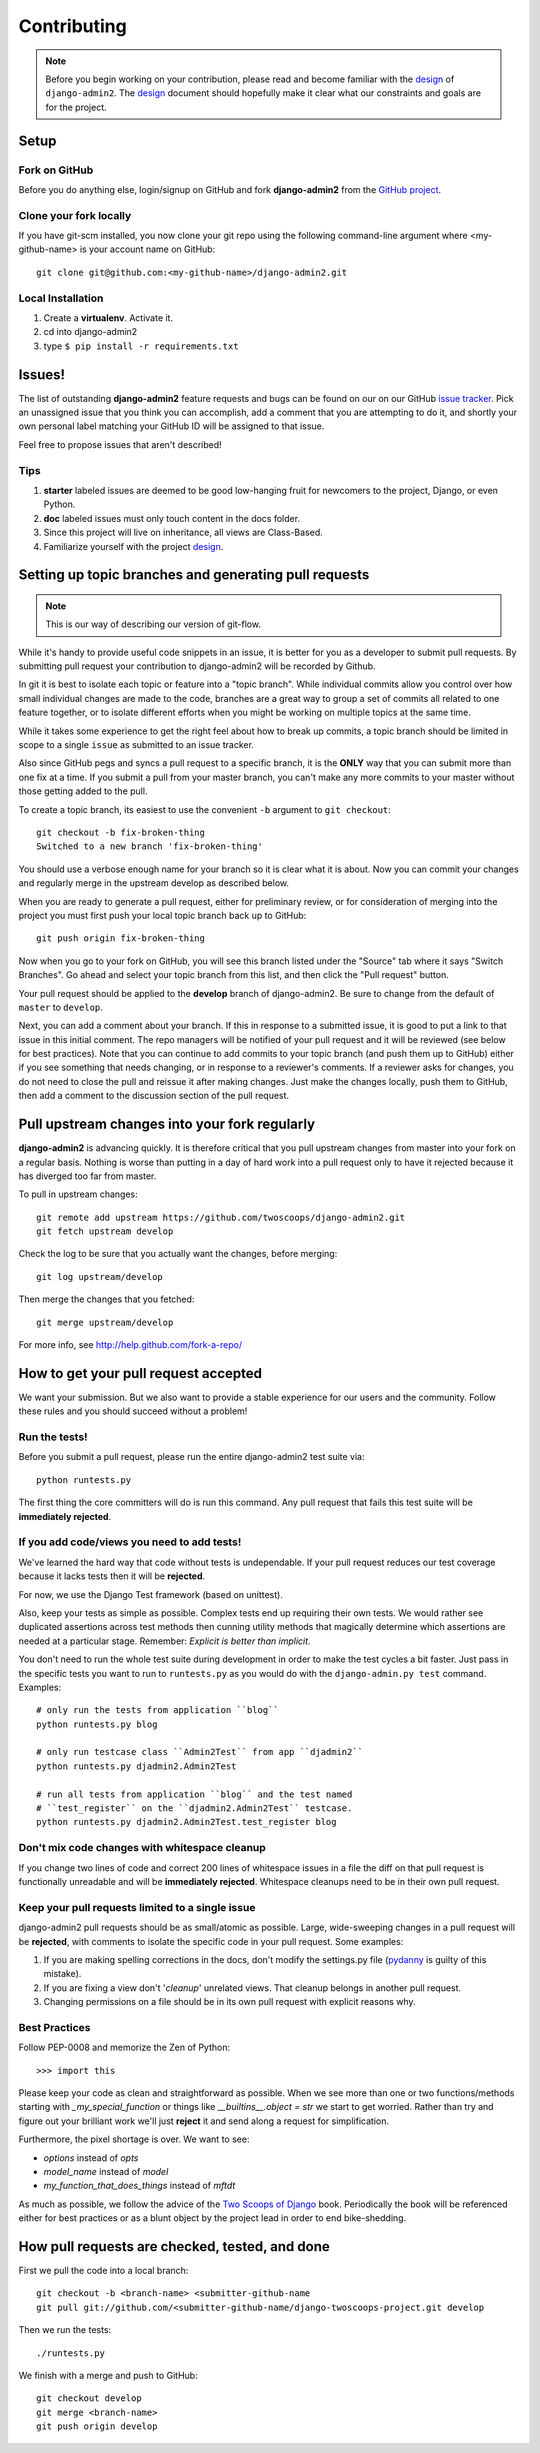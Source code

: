 ============
Contributing
============

.. note:: Before you begin working on your contribution, please read and become familiar with the design_ of ``django-admin2``. The design_ document should hopefully make it clear what our constraints and goals are for the project.

.. _design: https://django-admin2.readthedocs.org/en/latest/design.html

Setup
=====

Fork on GitHub
--------------

Before you do anything else, login/signup on GitHub and fork **django-admin2** from the `GitHub project`_.

Clone your fork locally
-----------------------

If you have git-scm installed, you now clone your git repo using the following command-line argument where <my-github-name> is your account name on GitHub::

    git clone git@github.com:<my-github-name>/django-admin2.git

Local Installation
-------------------------

1. Create a **virtualenv**. Activate it.
2. cd into django-admin2
3. type ``$ pip install -r requirements.txt``


Issues!
=======

The list of outstanding **django-admin2** feature requests and bugs can be found on our on our GitHub `issue tracker`_. Pick an unassigned issue that you think you can accomplish, add a comment that you are attempting to do it, and shortly your own personal label matching your GitHub ID will be assigned to that issue.

Feel free to propose issues that aren't described!

Tips
----

#. **starter** labeled issues are deemed to be good low-hanging fruit for newcomers to the project, Django, or even Python.
#. **doc** labeled issues must only touch content in the docs folder.
#. Since this project will live on inheritance, all views are Class-Based.
#. Familiarize yourself with the project design_.

Setting up topic branches and generating pull requests
======================================================

.. note:: This is our way of describing our version of git-flow.

While it's handy to provide useful code snippets in an issue, it is better for
you as a developer to submit pull requests. By submitting pull request your
contribution to django-admin2 will be recorded by Github. 

In git it is best to isolate each topic or feature into a "topic branch".  While
individual commits allow you control over how small individual changes are made
to the code, branches are a great way to group a set of commits all related to
one feature together, or to isolate different efforts when you might be working
on multiple topics at the same time.

While it takes some experience to get the right feel about how to break up
commits, a topic branch should be limited in scope to a single ``issue`` as
submitted to an issue tracker.

Also since GitHub pegs and syncs a pull request to a specific branch, it is the
**ONLY** way that you can submit more than one fix at a time.  If you submit
a pull from your master branch, you can't make any more commits to your master
without those getting added to the pull.

To create a topic branch, its easiest to use the convenient ``-b`` argument to ``git checkout``::

    git checkout -b fix-broken-thing
    Switched to a new branch 'fix-broken-thing'

You should use a verbose enough name for your branch so it is clear what it is
about.  Now you can commit your changes and regularly merge in the upstream
develop as described below.

When you are ready to generate a pull request, either for preliminary review,
or for consideration of merging into the project you must first push your local
topic branch back up to GitHub::

    git push origin fix-broken-thing

Now when you go to your fork on GitHub, you will see this branch listed under
the "Source" tab where it says "Switch Branches".  Go ahead and select your
topic branch from this list, and then click the "Pull request" button.

Your pull request should be applied to the **develop** branch of django-admin2.
Be sure to change from the default of ``master`` to ``develop``.

Next, you can add a comment about your branch.  If this in response to
a submitted issue, it is good to put a link to that issue in this initial
comment.  The repo managers will be notified of your pull request and it will
be reviewed (see below for best practices).  Note that you can continue to add
commits to your topic branch (and push them up to GitHub) either if you see
something that needs changing, or in response to a reviewer's comments.  If
a reviewer asks for changes, you do not need to close the pull and reissue it
after making changes. Just make the changes locally, push them to GitHub, then
add a comment to the discussion section of the pull request.

Pull upstream changes into your fork regularly
==================================================

**django-admin2** is advancing quickly. It is therefore critical that you pull upstream changes from master into your fork on a regular basis. Nothing is worse than putting in a day of hard work into a pull request only to have it rejected because it has diverged too far from master. 

To pull in upstream changes::

    git remote add upstream https://github.com/twoscoops/django-admin2.git
    git fetch upstream develop

Check the log to be sure that you actually want the changes, before merging::

    git log upstream/develop

Then merge the changes that you fetched::

    git merge upstream/develop

For more info, see http://help.github.com/fork-a-repo/

How to get your pull request accepted
=====================================

We want your submission. But we also want to provide a stable experience for our users and the community. Follow these rules and you should succeed without a problem!

Run the tests!
--------------

Before you submit a pull request, please run the entire django-admin2 test suite via::

    python runtests.py

The first thing the core committers will do is run this command. Any pull request that fails this test suite will be **immediately rejected**.

If you add code/views you need to add tests!
--------------------------------------------

We've learned the hard way that code without tests is undependable. If your pull request reduces our test coverage because it lacks tests then it will be **rejected**.

For now, we use the Django Test framework (based on unittest).

Also, keep your tests as simple as possible. Complex tests end up requiring their own tests. We would rather see duplicated assertions across test methods then cunning utility methods that magically determine which assertions are needed at a particular stage. Remember: `Explicit is better than implicit`.

You don't need to run the whole test suite during development in order to make
the test cycles a bit faster. Just pass in the specific tests you want to run
to ``runtests.py`` as you would do with the ``django-admin.py test`` command.
Examples::

    # only run the tests from application ``blog``
    python runtests.py blog

    # only run testcase class ``Admin2Test`` from app ``djadmin2``
    python runtests.py djadmin2.Admin2Test

    # run all tests from application ``blog`` and the test named
    # ``test_register`` on the ``djadmin2.Admin2Test`` testcase.
    python runtests.py djadmin2.Admin2Test.test_register blog

Don't mix code changes with whitespace cleanup
----------------------------------------------

If you change two lines of code and correct 200 lines of whitespace issues in a file the diff on that pull request is functionally unreadable and will be **immediately rejected**. Whitespace cleanups need to be in their own pull request.

Keep your pull requests limited to a single issue
--------------------------------------------------

django-admin2 pull requests should be as small/atomic as possible. Large, wide-sweeping changes in a pull request will be **rejected**, with comments to isolate the specific code in your pull request. Some examples:

#. If you are making spelling corrections in the docs, don't modify the settings.py file (pydanny_ is guilty of this mistake).
#. If you are fixing a view don't '*cleanup*' unrelated views. That cleanup belongs in another pull request.
#. Changing permissions on a file should be in its own pull request with explicit reasons why.

Best Practices
--------------

Follow PEP-0008 and memorize the Zen of Python::

    >>> import this

Please keep your code as clean and straightforward as possible. When we see more than one or two functions/methods starting with `_my_special_function` or things like `__builtins__.object = str` we start to get worried. Rather than try and figure out your brilliant work we'll just **reject** it and send along a request for simplification.

Furthermore, the pixel shortage is over. We want to see:

* `options` instead of `opts`
* `model_name` instead of `model`
* `my_function_that_does_things` instead of `mftdt`

As much as possible, we follow the advice of the `Two Scoops of Django`_ book. Periodically the book will be referenced either for best practices or as a blunt object by the project lead in order to end bike-shedding.

.. _`Two Scoops of Django`: https://2scoops.org


How pull requests are checked, tested, and done
===============================================

First we pull the code into a local branch::

    git checkout -b <branch-name> <submitter-github-name
    git pull git://github.com/<submitter-github-name/django-twoscoops-project.git develop

Then we run the tests::

    ./runtests.py

We finish with a merge and push to GitHub::

    git checkout develop
    git merge <branch-name>
    git push origin develop

.. _installation: install.html
.. _GitHub project: https://github.com/twoscoops/django-admin2
.. _issue tracker: https://github.com/twoscoops/django-admin2/issues
.. _pydanny: http://pydanny.com
